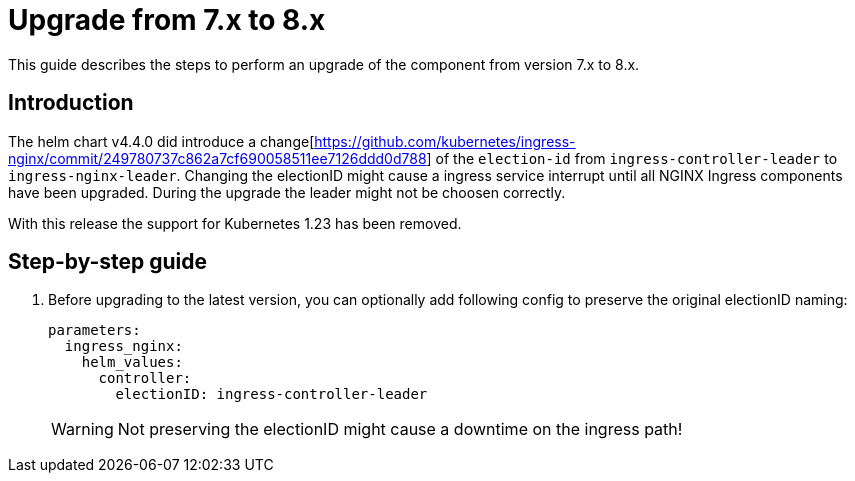 = Upgrade from 7.x to 8.x

This guide describes the steps to perform an upgrade of the component from version 7.x to 8.x.

== Introduction

The helm chart v4.4.0 did introduce a change[https://github.com/kubernetes/ingress-nginx/commit/249780737c862a7cf690058511ee7126ddd0d788] of the `election-id` from `ingress-controller-leader` to `ingress-nginx-leader`.
Changing the electionID might cause a ingress service interrupt until all NGINX Ingress components have been upgraded.
During the upgrade the leader might not be choosen correctly.

With this release the support for Kubernetes 1.23 has been removed.

== Step-by-step guide

. Before upgrading to the latest version, you can optionally add following config to preserve the original electionID naming:

+
[source,yaml]
----
parameters:
  ingress_nginx:
    helm_values:
      controller:
        electionID: ingress-controller-leader
----
+

[WARNING]
Not preserving the electionID might cause a downtime on the ingress path!
